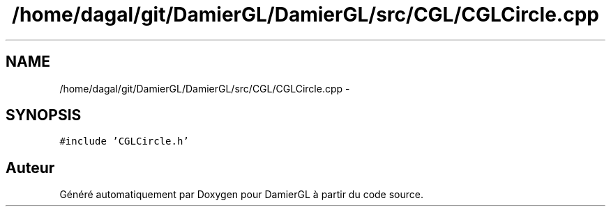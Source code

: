 .TH "/home/dagal/git/DamierGL/DamierGL/src/CGL/CGLCircle.cpp" 3 "Dimanche 2 Mars 2014" "Version 20140227" "DamierGL" \" -*- nroff -*-
.ad l
.nh
.SH NAME
/home/dagal/git/DamierGL/DamierGL/src/CGL/CGLCircle.cpp \- 
.SH SYNOPSIS
.br
.PP
\fC#include 'CGLCircle\&.h'\fP
.br

.SH "Auteur"
.PP 
Généré automatiquement par Doxygen pour DamierGL à partir du code source\&.
